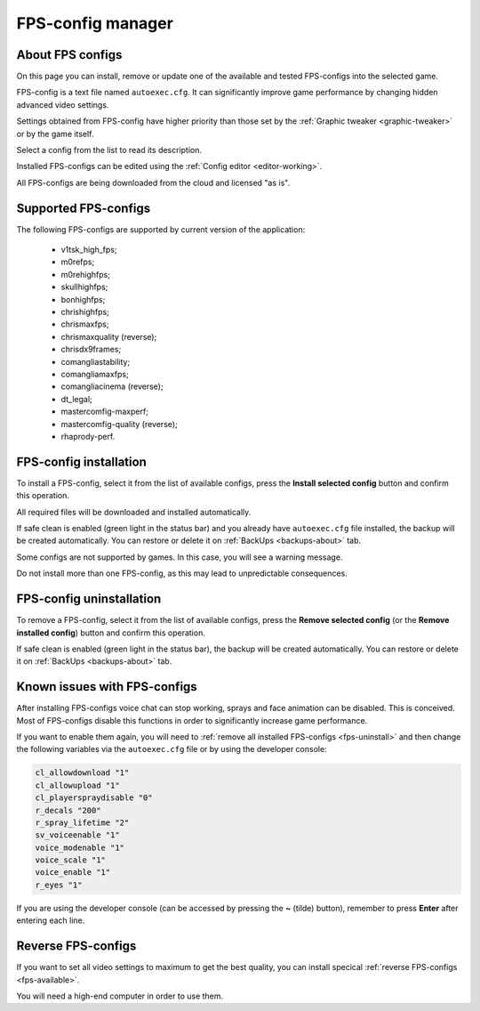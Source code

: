 ..
    SPDX-FileCopyrightText: 2011-2025 EasyCoding Team

    SPDX-License-Identifier: GPL-3.0-or-later

.. _fps-configs:

*******************************
FPS-config manager
*******************************

.. index:: about FPS-configs
.. _fps-about:

About FPS configs
==========================================

On this page you can install, remove or update one of the available and tested FPS-configs into the selected game.

FPS-config is a text file named ``autoexec.cfg``. It can significantly improve game performance by changing hidden advanced video settings.

Settings obtained from FPS-config have higher priority than those set by the :ref:`Graphic tweaker <graphic-tweaker>` or by the game itself.

Select a config from the list to read its description.

Installed FPS-configs can be edited using the :ref:`Config editor <editor-working>`.

All FPS-configs are being downloaded from the cloud and licensed "as is".

.. index:: supported FPS-configs
.. _fps-available:

Supported FPS-configs
==========================================

The following FPS-configs are supported by current version of the application:

  * v1tsk_high_fps;
  * m0refps;
  * m0rehighfps;
  * skullhighfps;
  * bonhighfps;
  * chrishighfps;
  * chrismaxfps;
  * chrismaxquality (reverse);
  * chrisdx9frames;
  * comangliastability;
  * comangliamaxfps;
  * comangliacinema (reverse);
  * dt_legal;
  * mastercomfig-maxperf;
  * mastercomfig-quality (reverse);
  * rhaprody-perf.

.. index:: FPS-config installation
.. _fps-install:

FPS-config installation
==========================================

To install a FPS-config, select it from the list of available configs, press the **Install selected config** button and confirm this operation.

All required files will be downloaded and installed automatically.

If safe clean is enabled (green light in the status bar) and you already have ``autoexec.cfg`` file installed, the backup will be created automatically. You can restore or delete it on :ref:`BackUps <backups-about>` tab.

Some configs are not supported by games. In this case, you will see a warning message.

Do not install more than one FPS-config, as this may lead to unpredictable consequences.

.. index:: FPS-config uninstallation
.. _fps-uninstall:

FPS-config uninstallation
==========================================

To remove a FPS-config, select it from the list of available configs, press the **Remove selected config** (or the **Remove installed config**) button and confirm this operation.

If safe clean is enabled (green light in the status bar), the backup will be created automatically. You can restore or delete it on :ref:`BackUps <backups-about>` tab.

.. index:: known issues with FPS-configs, missing voice chat, missing sprays
.. _fps-troubleshooting:

Known issues with FPS-configs
==========================================

After installing FPS-configs voice chat can stop working, sprays and face animation can be disabled. This is conceived. Most of FPS-configs disable this functions in order to significantly increase game performance.

If you want to enable them again, you will need to :ref:`remove all installed FPS-configs <fps-uninstall>` and then change the following variables via the ``autoexec.cfg`` file or by using the developer console:

.. code-block:: text

    cl_allowdownload "1"
    cl_allowupload "1"
    cl_playerspraydisable "0"
    r_decals "200"
    r_spray_lifetime "2"
    sv_voiceenable "1"
    voice_modenable "1"
    voice_scale "1"
    voice_enable "1"
    r_eyes "1"

If you are using the developer console (can be accessed by pressing the **~** (tilde) button), remember to press **Enter** after entering each line.

.. index:: reverse FPS-configs, maximum quality configs
.. _fps-maxquality:

Reverse FPS-configs
==========================================

If you want to set all video settings to maximum to get the best quality, you can install specical :ref:`reverse FPS-configs <fps-available>`.

You will need a high-end computer in order to use them.
